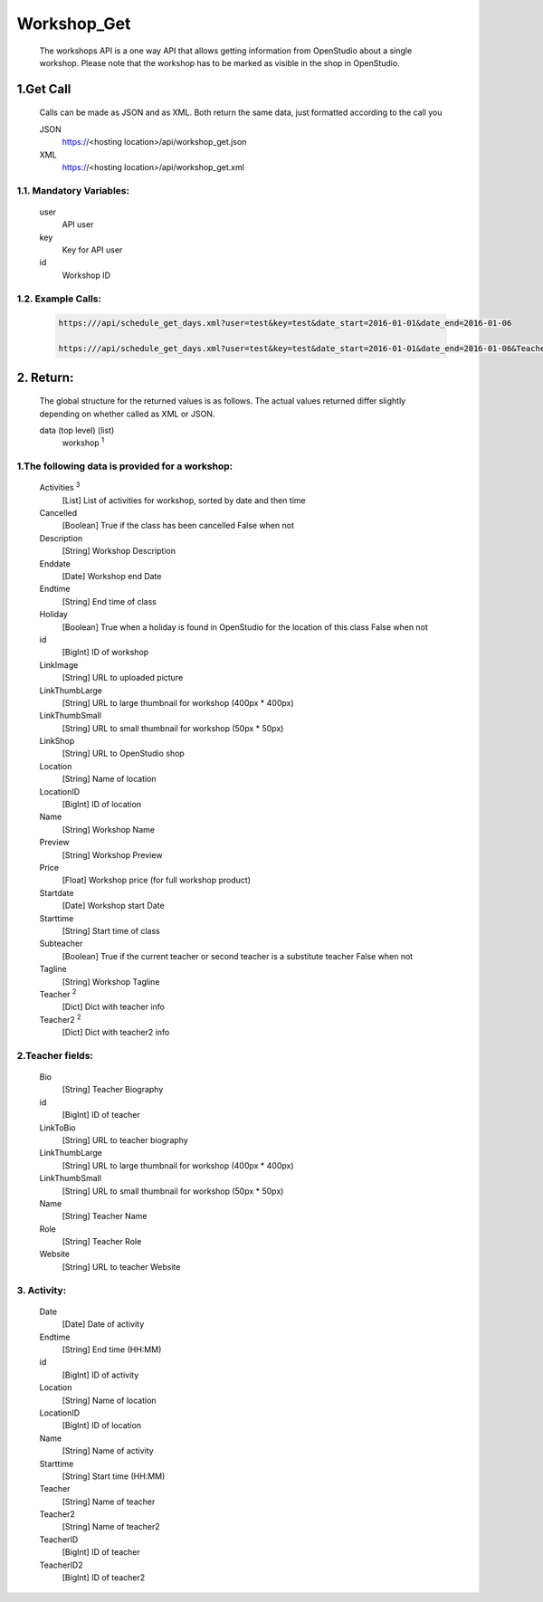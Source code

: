 =============
Workshop_Get
=============

    The workshops API is a one way API that allows getting information from OpenStudio about a single workshop. Please note that the workshop has to be marked as visible in the shop in OpenStudio.

1.Get Call
==========

    Calls can be made as JSON and as XML. Both return the same data, just formatted according to the call you

    JSON
        https://<hosting location>/api/workshop_get.json
    XML
        https://<hosting location>/api/workshop_get.xml

1.1. Mandatory Variables:
-------------------------

    user
        API user
    key
        Key for API user
    id
        Workshop ID
    
1.2. Example Calls:
--------------------

    .. code-block:: bash

        https:///api/schedule_get_days.xml?user=test&key=test&date_start=2016-01-01&date_end=2016-01-06

        https:///api/schedule_get_days.xml?user=test&key=test&date_start=2016-01-01&date_end=2016-01-06&TeacherID=1&ClassTypeID=1


2. Return:
==========

    The global structure for the returned values is as follows. The actual values returned differ slightly
    depending on whether called as XML or JSON.

    data (top level) (list)
        workshop :sup:`1`
    
1.The following data is provided for a workshop:
------------------------------------------------

    Activities :sup:`3`
        [List] List of activities for workshop, sorted by date and then time
    Cancelled
        [Boolean] True if the class has been cancelled 
        False when not
    Description
        [String] Workshop Description
    Enddate
        [Date] Workshop end Date
    Endtime
        [String] End time of class
    Holiday
        [Boolean] True when a holiday is found in OpenStudio for the location of this class
        False when not
    id
        [BigInt] ID of workshop
    LinkImage
        [String] URL to uploaded picture
    LinkThumbLarge
        [String] URL to large thumbnail for workshop (400px * 400px)
    LinkThumbSmall
        [String] URL to small thumbnail for workshop (50px * 50px)
    LinkShop
        [String] URL to OpenStudio shop 
    Location    
        [String] Name of location
    LocationID
        [BigInt] ID of location   
    Name    
        [String] Workshop Name
    Preview
        [String] Workshop Preview
    Price
        [Float] Workshop price (for full workshop product)
    Startdate
        [Date] Workshop start Date
    Starttime
        [String] Start time of class
    Subteacher
        [Boolean] True if the current teacher or second teacher is a substitute teacher 
        False when not
    Tagline
        [String] Workshop Tagline
    Teacher :sup:`2`
        [Dict] Dict with teacher info 
    Teacher2 :sup:`2`
        [Dict] Dict with teacher2 info    

2.Teacher fields:
------------------

    Bio
        [String] Teacher Biography
    id 
        [BigInt] ID of teacher
    LinkToBio
        [String] URL to teacher biography
    LinkThumbLarge
        [String] URL to large thumbnail for workshop (400px * 400px)
    LinkThumbSmall
        [String] URL to small thumbnail for workshop (50px * 50px)
    Name
        [String] Teacher Name
    Role
        [String] Teacher Role
    Website
        [String] URL to teacher Website
  
3. Activity:
-------------

    Date
        [Date] Date of activity
    Endtime
        [String] End time (HH:MM)
    id
        [BigInt] ID of activity
    Location
        [String] Name of location
    LocationID
        [BigInt] ID of location
    Name
        [String] Name of activity
    Starttime
        [String] Start time (HH:MM)
    Teacher
        [String] Name of teacher
    Teacher2
        [String] Name of teacher2
    TeacherID
        [BigInt] ID of teacher
    TeacherID2
        [BigInt] ID of teacher2
